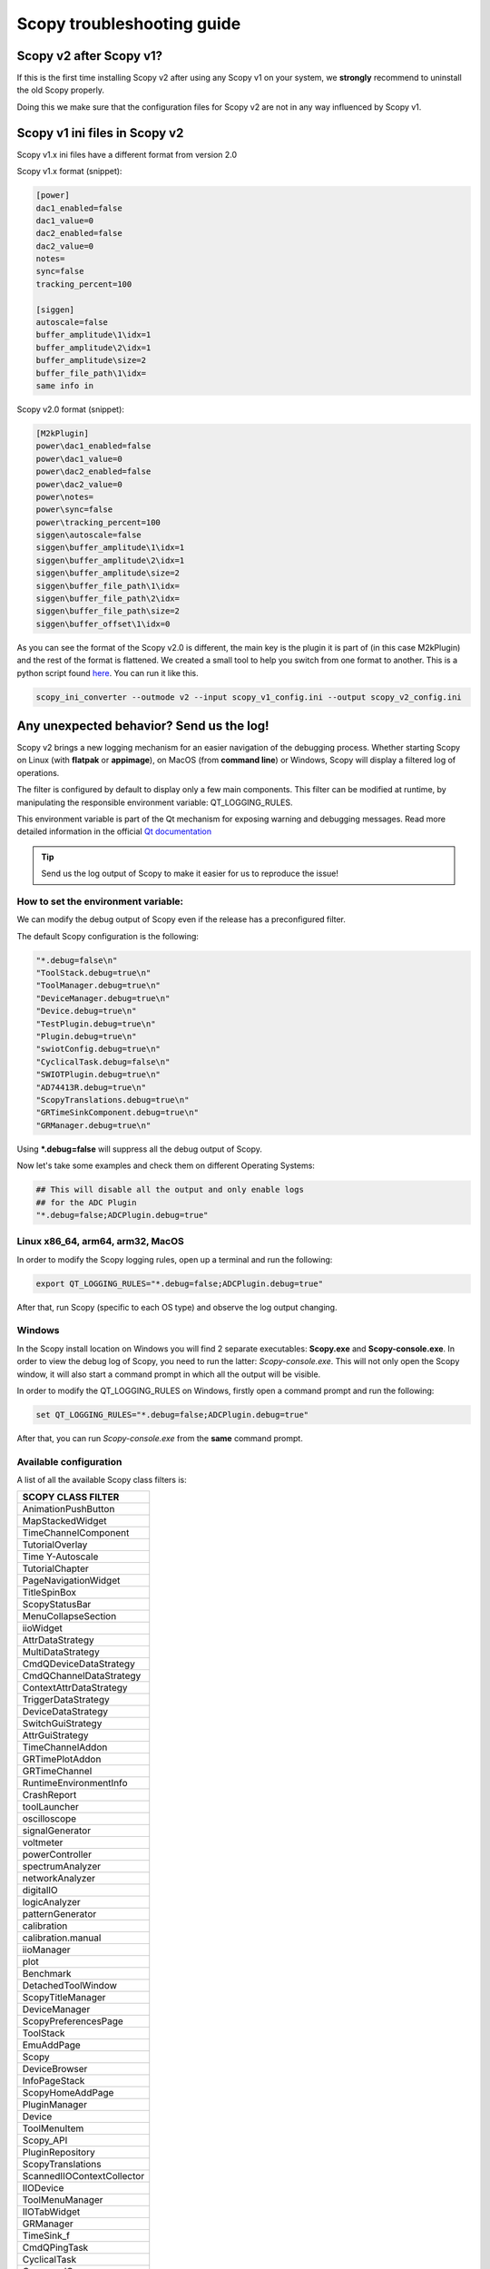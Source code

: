 .. _troubleshooting:

Scopy troubleshooting guide
===========================================================

Scopy v2 after Scopy v1?
------------------------------------------------------------

If this is the first time installing Scopy v2 after using
any Scopy v1 on your system, we **strongly** recommend to
uninstall the old Scopy properly.

Doing this we make sure that the configuration files for
Scopy v2 are not in any way influenced by Scopy v1.

.. _inifiles:

Scopy v1 ini files in Scopy v2
------------------------------------------------------------
Scopy v1.x ini files have a different format from version 2.0

Scopy v1.x format (snippet):

.. code-block:: bash

   [power]
   dac1_enabled=false
   dac1_value=0
   dac2_enabled=false
   dac2_value=0
   notes=
   sync=false
   tracking_percent=100
   
   [siggen]
   autoscale=false
   buffer_amplitude\1\idx=1
   buffer_amplitude\2\idx=1
   buffer_amplitude\size=2
   buffer_file_path\1\idx=
   same info in 

Scopy v2.0 format (snippet):

.. code-block:: bash

   [M2kPlugin]
   power\dac1_enabled=false
   power\dac1_value=0
   power\dac2_enabled=false
   power\dac2_value=0
   power\notes=
   power\sync=false
   power\tracking_percent=100
   siggen\autoscale=false
   siggen\buffer_amplitude\1\idx=1
   siggen\buffer_amplitude\2\idx=1
   siggen\buffer_amplitude\size=2
   siggen\buffer_file_path\1\idx=
   siggen\buffer_file_path\2\idx=
   siggen\buffer_file_path\size=2
   siggen\buffer_offset\1\idx=0


As you can see the format of the Scopy v2.0 is different, the main key is the plugin it is part of (in this case M2kPlugin) and the rest of the format is flattened. We created a small tool to help you switch from one format to another. This is a python script found `here <https://github.com/analogdevicesinc/scopy/blob/main/tools/scopy_ini_converter.py>`__. You can run it like this.

.. code-block:: bash

   scopy_ini_converter --outmode v2 --input scopy_v1_config.ini --output scopy_v2_config.ini



Any unexpected behavior? Send us the log!
------------------------------------------------------------

Scopy v2 brings a new logging mechanism for an easier navigation of the
debugging process. Whether starting Scopy on Linux (with **flatpak** or **appimage**),
on MacOS (from **command line**) or Windows, Scopy will display a filtered log of
operations.

The filter is configured by default to display only a few main
components. This filter can be modified at runtime, by manipulating
the responsible environment variable: QT_LOGGING_RULES.

This environment variable is part of the Qt mechanism for exposing
warning and debugging messages. Read more detailed information
in the official `Qt documentation <https://doc.qt.io/qt-5/qloggingcategory.html>`__

.. tip::

   Send us the log output of Scopy to make it easier for us to reproduce
   the issue!

How to set the environment variable:
~~~~~~~~~~~~~~~~~~~~~~~~~~~~~~~~~~~~~~~~~~~~~~~~~~~~~~~~~~

We can modify the debug output of Scopy even if the release has a
preconfigured filter.

The default Scopy configuration is the following:

.. code-block:: cpp

						 "*.debug=false\n"
						 "ToolStack.debug=true\n"
						 "ToolManager.debug=true\n"
						 "DeviceManager.debug=true\n"
						 "Device.debug=true\n"
						 "TestPlugin.debug=true\n"
						 "Plugin.debug=true\n"
						 "swiotConfig.debug=true\n"
						 "CyclicalTask.debug=false\n"
						 "SWIOTPlugin.debug=true\n"
						 "AD74413R.debug=true\n"
						 "ScopyTranslations.debug=true\n"
						 "GRTimeSinkComponent.debug=true\n"
						 "GRManager.debug=true\n"


Using **\*.debug=false** will suppress all the debug output of Scopy.

Now let's take some examples and check them on different Operating Systems:

.. code-block:: shell

   ## This will disable all the output and only enable logs
   ## for the ADC Plugin
   "*.debug=false;ADCPlugin.debug=true"


Linux x86_64, arm64, arm32, MacOS
~~~~~~~~~~~~~~~~~~~~~~~~~~~~~~~~~~~~~~~~~~~~~~~~~~~~~~~~~~~~~~

In order to modify the Scopy logging rules, open up a terminal
and run the following:

.. code-block:: shell

   export QT_LOGGING_RULES="*.debug=false;ADCPlugin.debug=true"

After that, run Scopy (specific to each OS type) and observe
the log output changing.


Windows
~~~~~~~~~~~~~~~~~~~~~~~~~~~~~~~~~~~~~~~~~~~~~~~~~~~~~~~~~~~~~~~

In the Scopy install location on Windows you will find 2 separate
executables: **Scopy.exe** and **Scopy-console.exe**. In order to view
the debug log of Scopy, you need to run the latter: *Scopy-console.exe*.
This will not only open the Scopy window, it will also start a command
prompt in which all the output will be visible.

In order to modify the QT_LOGGING_RULES on Windows, firstly open a
command prompt and run the following:

.. code-block:: shell

   set QT_LOGGING_RULES="*.debug=false;ADCPlugin.debug=true"

After that, you can run *Scopy-console.exe* from the **same** command
prompt.


Available configuration
~~~~~~~~~~~~~~~~~~~~~~~~~~~~~~~~~~~~~~~~~~~~~~~~~~~~~~~~~~~~~~~~

A list of all the available Scopy class filters is:

.. list-table::
   :widths: 50
   :header-rows: 1

   * - SCOPY CLASS FILTER
   * - AnimationPushButton
   * - MapStackedWidget
   * - TimeChannelComponent
   * - TutorialOverlay
   * - Time Y-Autoscale
   * - TutorialChapter
   * - PageNavigationWidget
   * - TitleSpinBox
   * - ScopyStatusBar
   * - MenuCollapseSection
   * - iioWidget
   * - AttrDataStrategy
   * - MultiDataStrategy
   * - CmdQDeviceDataStrategy
   * - CmdQChannelDataStrategy
   * - ContextAttrDataStrategy
   * - TriggerDataStrategy
   * - DeviceDataStrategy
   * - SwitchGuiStrategy
   * - AttrGuiStrategy
   * - TimeChannelAddon
   * - GRTimePlotAddon
   * - GRTimeChannel
   * - RuntimeEnvironmentInfo
   * - CrashReport
   * - toolLauncher
   * - oscilloscope
   * - signalGenerator
   * - voltmeter
   * - powerController
   * - spectrumAnalyzer
   * - networkAnalyzer
   * - digitalIO
   * - logicAnalyzer
   * - patternGenerator
   * - calibration
   * - calibration.manual
   * - iioManager
   * - plot
   * - Benchmark
   * - DetachedToolWindow
   * - ScopyTitleManager
   * - DeviceManager
   * - ScopyPreferencesPage
   * - ToolStack
   * - EmuAddPage
   * - Scopy
   * - DeviceBrowser
   * - InfoPageStack
   * - ScopyHomeAddPage
   * - PluginManager
   * - Device
   * - ToolMenuItem
   * - Scopy_API
   * - PluginRepository
   * - ScopyTranslations
   * - ScannedIIOContextCollector
   * - IIODevice
   * - ToolMenuManager
   * - IIOTabWidget
   * - GRManager
   * - TimeSink_f
   * - CmdQPingTask
   * - CyclicalTask
   * - CommandQueue
   * - ConnectionProvider
   * - IIOScanTask
   * - GUITestPlugin
   * - BareMinimum
   * - DacPlugin
   * - DacInstrument
   * - DacDds
   * - DacBuffer
   * - DacData
   * - DacDataBuilder
   * - DacFileManager
   * - DacDataStrategy
   * - RegReadWrite
   * - oscilloscope
   * - signalGenerator
   * - voltmeter
   * - powerController
   * - spectrumAnalyzer
   * - networkAnalyzer
   * - digitalIO
   * - logicAnalyzer
   * - patternGenerator
   * - calibration
   * - calibration.manual
   * - iioManager
   * - plot
   * - REGISTERMAP
   * - RegisterMapTable
   * - RegMap_API
   * - MeasurementController
   * - ADCInstrument
   * - ADCPlugin
   * - AcqTreeNode
   * - GRFFTSinkComponent
   * - GRFFTChannelComponent
   * - GRTimeSinkComponent
   * - GRTimeChannelComponent
   * - PqmRms
   * - PQMLog
   * - PqmAqcManager
   * - PQMPlugin
   * - pqm_settings
   * - M2kDigitalIo
   * - M2kIIOManager
   * - M2kCalibrationManual
   * - M2KPowerController
   * - M2kSiggen
   * - M2kNetworkAnalyzer
   * - M2kOscilloscope
   * - M2KCalibration
   * - M2kSpectrumAnalyzer
   * - M2kDMM
   * - M2KPLUGIN
   * - Benchmark
   * - Plot
   * - SWIOTPlugin
   * - AD74413R
   * - SWIOTConfig
   * - SWIOTFaults
   * - MAX14906
   * - DebuggerTreeView
   * - DebuggerDetailsView
   * - DebuggerWatchList
   * - DebuggerIIOModel
   * - IIODebugger
   * - DEBUGGERPLUGIN
   * - Benchmark
   * - TestPluginIp
   * - TestPlugin
   * - TimeTracker
   * - DataMonitor_API
   * - DataMonitorSettings
   * - DataLoggerPlugin
   * - DataLoggerPlugin
   * - DataMonitorTool
   * - ApiObject
   * - ResourceManager
   * - VersionCache
   * - Scopy_JS
   * - Plugin
   * - StatusBarManager
   * - Preferences

If you need to regenerate this list after updating parts of Scopy, you can
use the following command:

.. code-block:: shell

   grep -InH -r --exclude="*.rst*" --exclude="*.mako" --exclude="*build*" --exclude="*html*" "Q_LOGGING_CATEGORY" . | sed 's/.*Q_LOGGING_CATEGORY([^,]*, *"\([^"]*\)").*/\1/'


Linux Wayland crash
----------------------------

If you are using Scopy on a Linux system with Wayland and you encounter a crash
when trying to open the application, you can run Scopy with XCB.

.. tip::

    flatpak run --env=QT_QPA_PLATFORM=xcb org.adi.Scopy

.. tip::

    QT_QPA_PLATFORM=xcb ./Scopy.AppImage


Device doesn't show up
-------------------------------------

Make sure you install the latest driver :

   -  `Windows
      Drivers <https://wiki.analog.com/university/tools/pluto/drivers/windows>`__
   -  `Linux
      Drivers <https://wiki.analog.com/university/tools/pluto/drivers/linux>`__
   -  `macOS
      Drivers <https://wiki.analog.com/university/tools/pluto/drivers/osx>`__

Use compliant USB cable
-------------------------------------

Some USB cables are incapable of power delivery necessary to the ADALM2000 (or
are just plain flakey). Please use the provided USB cable. Also in order to
troubleshoot this, you try using two cables, plug in a separate cable to the USB
connector for power delivery (to the USB power connector), while using the
center USB connector for data transfer. If using two cables works, it normally
means it's a cable, or voltage droop issue on the host.

Reinstall & INI files
-------------------------------------

**Scopy.ini** and **Preferences.ini** contain the user-settings that are saved
in-between sessions. Sometimes these can get messed up and can cause problems.
In order to reset them, go to: These file are located in:

-  **Windows:** C:\\Users\\<your_username>\\AppData\\Local\\ADI\\Scopy-v2  
   Sometimes this is a hidden directory, and you `unhide
   it <https://cybertext.wordpress.com/2012/05/29/cant-see-the-appdata-folder/>`__.
-  **Linux:** /home/<your_username>/.config/ADI/Scopy-v2
-  **Mac:** /Users/<your_username>/.config/analog.com

and delete (or rename) **Scopy.ini** **Scopy.ini.bak** **Preferences.ini**
**Preferences.ini.bak** The preference is to rename things with a different
suffix, so if you need to report a bug, the file still exists.

You can also reset these files to default using the **Reset button** from 
the Preferences page.

Scopy configuration can sometimes get messed up when updating as opposed to
uninstall/reinstall. If you are facing this issue, you can try uninstalling
Scopy and then reinstall.

.. warning::

   Make sure that after uninstall Scopy's folder is clear

Make sure you install Scopy in a location that doesn't require any write
privileges since Scopy needs to write to it's installation folder.

Connecting through the network interface
-----------------------------------------

If you are having trouble connecting through USB, you can always connect to the
device through the network interface. The USB connection can cause all kinds of
problems on various systems. In order to connect through the emulated network
interface follow
:ref:`the steps from user guide under Connecting to a remote device. <user_guide>`

Make sure you have the latest firmware
----------------------------------------

For ADALM2000 visit the firmware page
https://github.com/analogdevicesinc/m2k-fw/releases.

Compare the latest firmware version on this page with the one you have
installed. Follow `these
steps <https://wiki.analog.com/university/tools/m2k/common/firmware>`__ to
update the firmware.

Uninstall and reinstall the software
-------------------------------------

   -  Run a clean uninstall
   -  Delete the ini files
   -  Run a clean reinstall
   -  Restart your computer after the clean install can fix your problems.

Make sure the system doesn't limit the USB power consumption
--------------------------------------------------------------

Some laptops limit the amount of current that can be delivered via an USB port
(either native or from a docking station/usb hub). In order to workaround this
issue you can try the following:

   -  Go to Device Manager tool in Windows OS
   -  Go to Universal Serial Bus Controllers
   -  Select ASMedia USB Root hub(or which USB root hub the board is connected
      to), Right click on its properties
   -  uncheck the "Allow the computer to turn off this device to save power" in
      the Power management tab
   -  Reboot.

Run iio_info -a for board diagnostics
-------------------------------------

Download latest version of https://github.com/analogdevicesinc/libiio/releases .

Open a command prompt and run

.. note::

   iio_info -a

or

.. note::

   iio_info -u "ip:192.168.2.1"


Emulator not found
--------------------------------------------------------

If you are using any binary from the official release artifacts
and you get something similar to: *"iio-emu not found"* when
trying to use the Emulator functionality, go to **Preferences**,
use the **Reset button** to set everything to its default value
and restart Scopy.


Scopy white screen on Windows
-------------------------------------

Scopy displaying a white screen on startup (combined with hangs or crashes) is an 
issue that indicates OpenGL incompatibility with your system due to a missing or 
outdated graphics driver/DirectX/OpenGl Driver. 

  * Disable OpenGL usage in favor software rendering by setting the 
    **general_use_opengl** preference in preferences.ini to **false**. 
  * On Windows Virtual Machine, enable 3d hardware acceleration.

In recent Scopy versions, a pop-up will appear when this issue is detected, 
the preference will be automatically disabled and Scopy will try to restart.  
For older Scopy versions, please do this manually.

